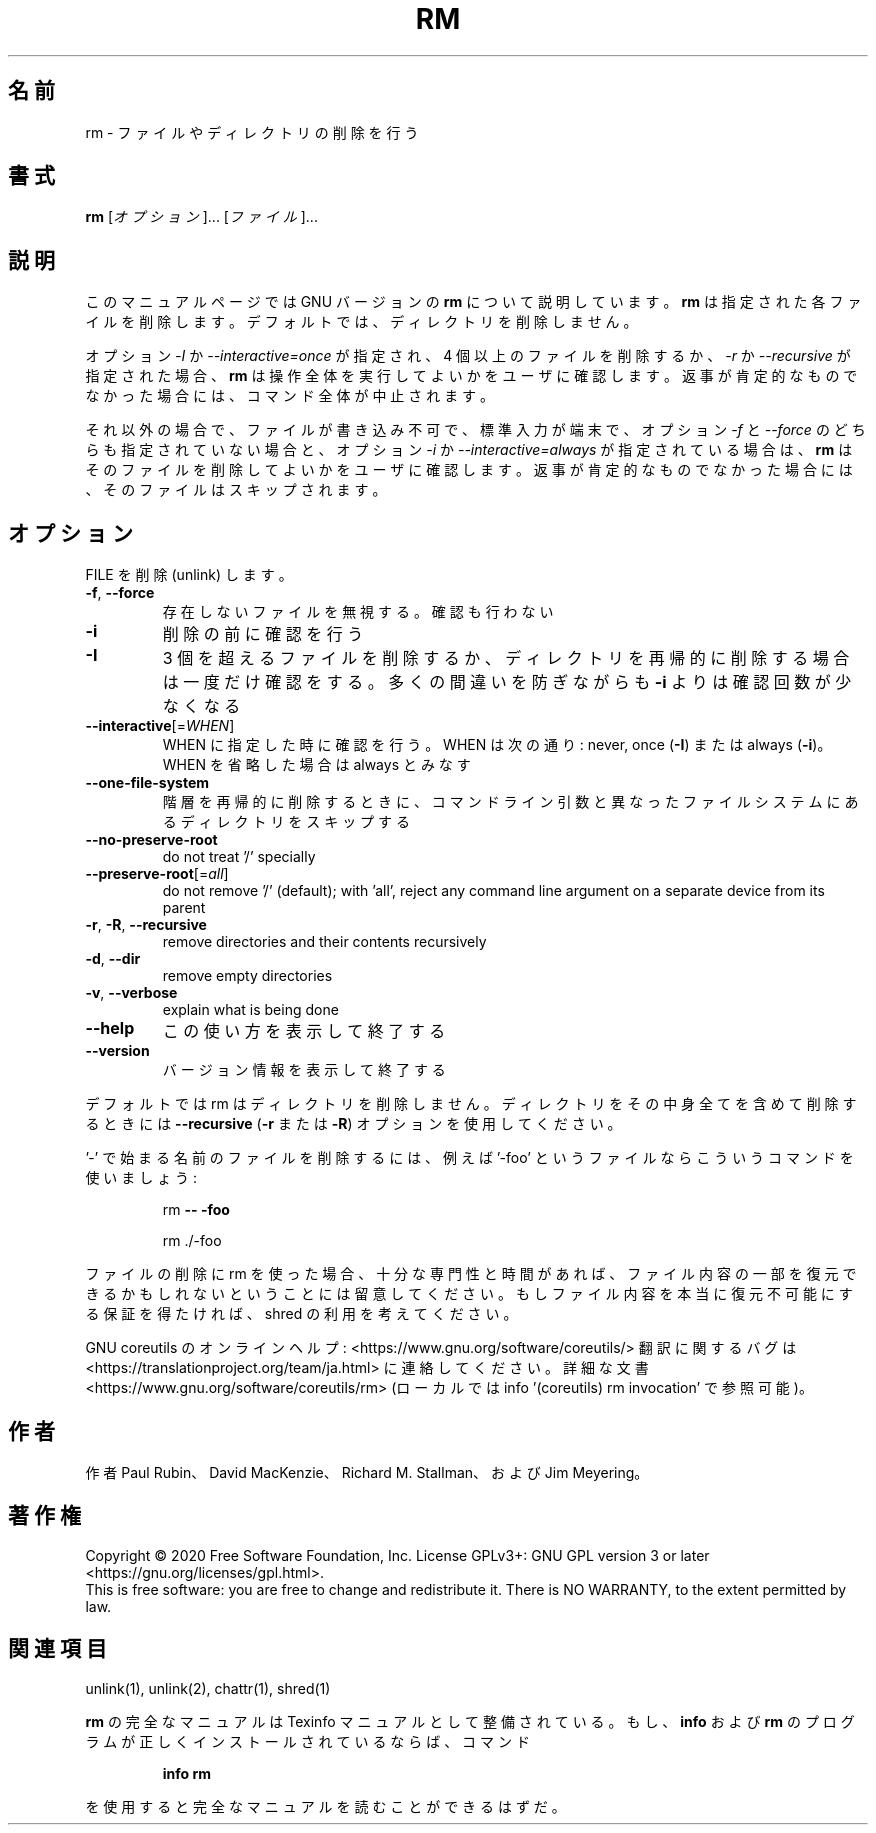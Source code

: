 .\" DO NOT MODIFY THIS FILE!  It was generated by help2man 1.47.13.
.TH RM "1" "2021年4月" "GNU coreutils" "ユーザーコマンド"
.SH 名前
rm \- ファイルやディレクトリの削除を行う
.SH 書式
.B rm
[\fI\,オプション\/\fR]... [\fI\,ファイル\/\fR]...
.SH 説明
このマニュアルページでは GNU バージョンの \fBrm\fP について説明しています。
\fBrm\fP は指定された各ファイルを削除します。
デフォルトでは、ディレクトリを削除しません。
.P
オプション \fI\-I\fP か \fI\-\-interactive=once\fP が指定され、
4 個以上のファイルを削除するか、\fI\-r\fP か \fI\-\-recursive\fP が指定された場合、
\fBrm\fP は操作全体を実行してよいかをユーザに確認します。
返事が肯定的なものでなかった場合には、コマンド全体が中止されます。
.P
それ以外の場合で、ファイルが書き込み不可で、標準入力が端末で、
オプション \fI\-f\fP と \fI\-\-force\fP のどちらも指定されていない場合と、
オプション \fI\-i\fP か \fI\-\-interactive=always\fP が指定されている場合は、
\fBrm\fP はそのファイルを削除してよいかをユーザに確認します。
返事が肯定的なものでなかった場合には、そのファイルはスキップされます。
.SH オプション
.PP
FILE を削除 (unlink) します。
.TP
\fB\-f\fR, \fB\-\-force\fR
存在しないファイルを無視する。確認も行わない
.TP
\fB\-i\fR
削除の前に確認を行う
.TP
\fB\-I\fR
3 個を超えるファイルを削除するか、ディレクトリを再帰的に
削除する場合は一度だけ確認をする。
多くの間違いを防ぎながらも
\fB\-i\fR よりは確認回数が少なくなる
.TP
\fB\-\-interactive\fR[=\fI\,WHEN\/\fR]
WHEN に指定した時に確認を行う。WHEN は次の通り:
never, once (\fB\-I\fR) または  always (\fB\-i\fR)。WHEN を省略した
場合は always とみなす
.TP
\fB\-\-one\-file\-system\fR
階層を再帰的に削除するときに、コマンドライン引数と
異なったファイルシステムにあるディレクトリをス
キップする
.TP
\fB\-\-no\-preserve\-root\fR
do not treat '/' specially
.TP
\fB\-\-preserve\-root\fR[=\fI\,all\/\fR]
do not remove '/' (default);
with 'all', reject any command line argument
on a separate device from its parent
.TP
\fB\-r\fR, \fB\-R\fR, \fB\-\-recursive\fR
remove directories and their contents recursively
.TP
\fB\-d\fR, \fB\-\-dir\fR
remove empty directories
.TP
\fB\-v\fR, \fB\-\-verbose\fR
explain what is being done
.TP
\fB\-\-help\fR
この使い方を表示して終了する
.TP
\fB\-\-version\fR
バージョン情報を表示して終了する
.PP
デフォルトでは rm はディレクトリを削除しません。ディレクトリをその中身全てを
含めて削除するときには \fB\-\-recursive\fR (\fB\-r\fR または \fB\-R\fR) オプションを使用してください。
.PP
\&'\-' で始まる名前のファイルを削除するには、例えば '\-foo' というファイルなら
こういうコマンドを使いましょう:
.IP
rm \fB\-\-\fR \fB\-foo\fR
.IP
rm ./\-foo
.PP
ファイルの削除に rm を使った場合、十分な専門性と時間があれば、ファイル内容
の一部を復元できるかもしれないということには留意してください。もしファイル
内容を本当に復元不可能にする保証を得たければ、shred の利用を考えてください。
.PP
GNU coreutils のオンラインヘルプ: <https://www.gnu.org/software/coreutils/>
翻訳に関するバグは <https://translationproject.org/team/ja.html> に連絡してください。
詳細な文書 <https://www.gnu.org/software/coreutils/rm>
(ローカルでは info '(coreutils) rm invocation' で参照可能)。
.SH 作者
作者 Paul Rubin、 David MacKenzie、 Richard M. Stallman、
および Jim Meyering。
.SH 著作権
Copyright \(co 2020 Free Software Foundation, Inc.
License GPLv3+: GNU GPL version 3 or later <https://gnu.org/licenses/gpl.html>.
.br
This is free software: you are free to change and redistribute it.
There is NO WARRANTY, to the extent permitted by law.
.SH 関連項目
unlink(1), unlink(2), chattr(1), shred(1)
.PP
.B rm
の完全なマニュアルは Texinfo マニュアルとして整備されている。もし、
.B info
および
.B rm
のプログラムが正しくインストールされているならば、コマンド
.IP
.B info rm
.PP
を使用すると完全なマニュアルを読むことができるはずだ。
